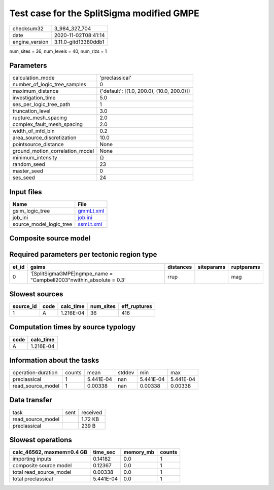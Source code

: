 Test case for the SplitSigma modified GMPE
==========================================

============== ====================
checksum32     3_984_327_704       
date           2020-11-02T08:41:14 
engine_version 3.11.0-gitd13380ddb1
============== ====================

num_sites = 36, num_levels = 40, num_rlzs = 1

Parameters
----------
=============================== ==========================================
calculation_mode                'preclassical'                            
number_of_logic_tree_samples    0                                         
maximum_distance                {'default': [(1.0, 200.0), (10.0, 200.0)]}
investigation_time              5.0                                       
ses_per_logic_tree_path         1                                         
truncation_level                3.0                                       
rupture_mesh_spacing            2.0                                       
complex_fault_mesh_spacing      2.0                                       
width_of_mfd_bin                0.2                                       
area_source_discretization      10.0                                      
pointsource_distance            None                                      
ground_motion_correlation_model None                                      
minimum_intensity               {}                                        
random_seed                     23                                        
master_seed                     0                                         
ses_seed                        24                                        
=============================== ==========================================

Input files
-----------
======================= ========================
Name                    File                    
======================= ========================
gsim_logic_tree         `gmmLt.xml <gmmLt.xml>`_
job_ini                 `job.ini <job.ini>`_    
source_model_logic_tree `ssmLt.xml <ssmLt.xml>`_
======================= ========================

Composite source model
----------------------
====== ================================================================= ====
grp_id gsim                                                              rlzs
====== ================================================================= ====
0      [SplitSigmaGMPE]
gmpe_name = "Campbell2003"
within_absolute = 0.3 [0] 
====== ================================================================= ====

Required parameters per tectonic region type
--------------------------------------------
===== ===================================================================== ========= ========== ==========
et_id gsims                                                                 distances siteparams ruptparams
===== ===================================================================== ========= ========== ==========
0     '[SplitSigmaGMPE]\ngmpe_name = "Campbell2003"\nwithin_absolute = 0.3' rrup                 mag       
===== ===================================================================== ========= ========== ==========

Slowest sources
---------------
========= ==== ========= ========= ============
source_id code calc_time num_sites eff_ruptures
========= ==== ========= ========= ============
1         A    1.216E-04 36        416         
========= ==== ========= ========= ============

Computation times by source typology
------------------------------------
==== =========
code calc_time
==== =========
A    1.216E-04
==== =========

Information about the tasks
---------------------------
================== ====== ========= ====== ========= =========
operation-duration counts mean      stddev min       max      
preclassical       1      5.441E-04 nan    5.441E-04 5.441E-04
read_source_model  1      0.00338   nan    0.00338   0.00338  
================== ====== ========= ====== ========= =========

Data transfer
-------------
================= ==== ========
task              sent received
read_source_model      1.72 KB 
preclassical           239 B   
================= ==== ========

Slowest operations
------------------
========================= ========= ========= ======
calc_46562, maxmem=0.4 GB time_sec  memory_mb counts
========================= ========= ========= ======
importing inputs          0.14182   0.0       1     
composite source model    0.12367   0.0       1     
total read_source_model   0.00338   0.0       1     
total preclassical        5.441E-04 0.0       1     
========================= ========= ========= ======
